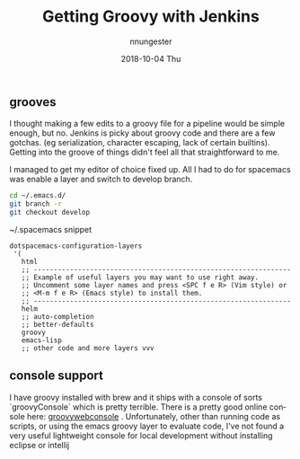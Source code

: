 #+TITLE:       Getting Groovy with Jenkins
#+AUTHOR:      nnungester
#+EMAIL:       nnungester@nnungester-mbp.local
#+DATE:        2018-10-04 Thu
#+URI:         /blog/%y/%m/%d/getting-groovy-with-jenkins
#+KEYWORDS:    jenkins, CICD, emacs
#+TAGS:        beginner, groovy
#+LANGUAGE:    en
#+OPTIONS:     H:3 num:nil toc:nil \n:nil ::t |:t ^:nil -:nil f:t *:t <:t
#+DESCRIPTION: ranting about jenkins

** grooves

 I thought making a few edits to a groovy file for a pipeline would be simple enough, but no. Jenkins is picky about groovy code and there are a few gotchas. (eg serialization, character escaping, lack of certain builtins). Getting into the groove of things didn't feel all that straightforward to me. 

I managed to get my editor of choice fixed up. All I had to do for spacemacs was enable a layer and switch to develop branch. 

#+BEGIN_SRC bash
  cd ~/.emacs.d/
  git branch -r 
  git checkout develop
#+END_SRC 

~/.spacemacs snippet

#+BEGIN_SRC elisp
  dotspacemacs-configuration-layers
   '(
     html
     ;; ----------------------------------------------------------------
     ;; Example of useful layers you may want to use right away.
     ;; Uncomment some layer names and press <SPC f e R> (Vim style) or
     ;; <M-m f e R> (Emacs style) to install them.
     ;; ----------------------------------------------------------------
     helm
     ;; auto-completion
     ;; better-defaults
     groovy
     emacs-lisp
     ;; other code and more layers vvv 
#+END_SRC

** console support

   I have groovy installed with brew and it ships with a console of sorts `groovyConsole` which is pretty terrible. There is a pretty good online console here: [[http://groovyconsole.appspot.com/][groovywebconsole]] . Unfortunately, other than running code as scripts, or using the emacs groovy layer to evaluate code, I've not found a very useful lightweight console for local development without installing eclipse or intellij 
